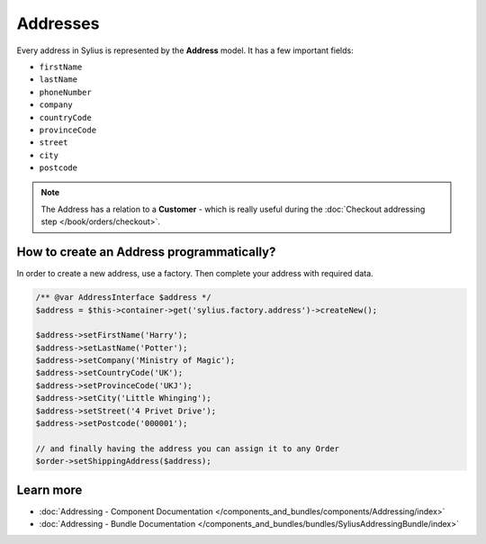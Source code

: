 .. index::
   single: Addresses

Addresses
=========

Every address in Sylius is represented by the **Address** model.
It has a few important fields:

* ``firstName``
* ``lastName``
* ``phoneNumber``
* ``company``
* ``countryCode``
* ``provinceCode``
* ``street``
* ``city``
* ``postcode``

.. note::

   The Address has a relation to a **Customer** - which is really useful during the :doc:`Checkout addressing step </book/orders/checkout>`.

How to create an Address programmatically?
------------------------------------------

In order to create a new address, use a factory. Then complete your address with required data.

.. code-block:: php

   /** @var AddressInterface $address */
   $address = $this->container->get('sylius.factory.address')->createNew();

   $address->setFirstName('Harry');
   $address->setLastName('Potter');
   $address->setCompany('Ministry of Magic');
   $address->setCountryCode('UK');
   $address->setProvinceCode('UKJ');
   $address->setCity('Little Whinging');
   $address->setStreet('4 Privet Drive');
   $address->setPostcode('000001');

   // and finally having the address you can assign it to any Order
   $order->setShippingAddress($address);

Learn more
----------

* :doc:`Addressing - Component Documentation </components_and_bundles/components/Addressing/index>`
* :doc:`Addressing - Bundle Documentation </components_and_bundles/bundles/SyliusAddressingBundle/index>`
